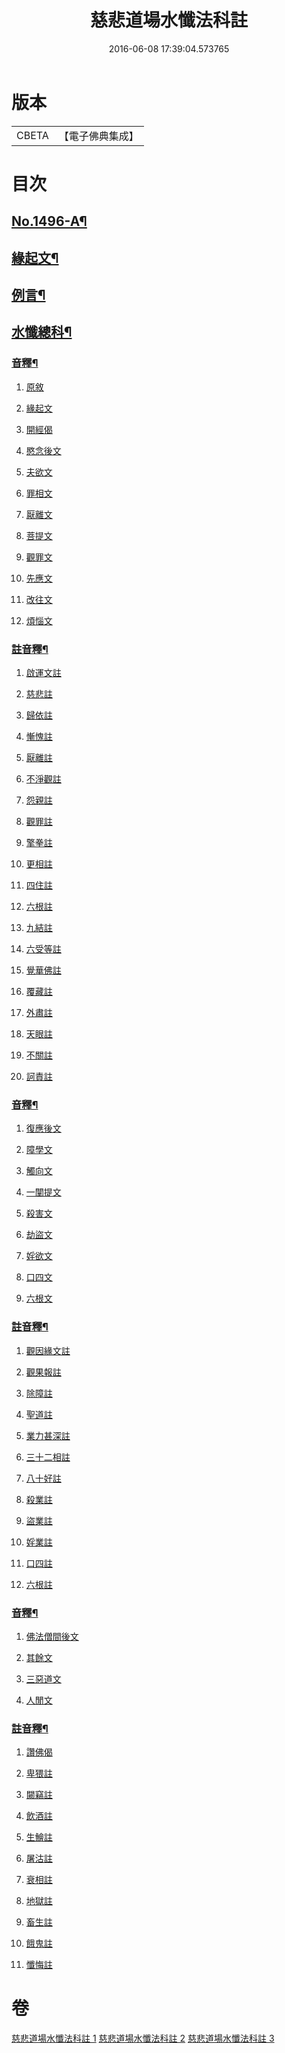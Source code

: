 #+TITLE: 慈悲道場水懺法科註 
#+DATE: 2016-06-08 17:39:04.573765

* 版本
 |     CBETA|【電子佛典集成】|

* 目次
** [[file:KR6k0203_001.txt::001-0723a1][No.1496-A¶]]
** [[file:KR6k0203_001.txt::001-0723b4][緣起文¶]]
** [[file:KR6k0203_001.txt::001-0723b15][例言¶]]
** [[file:KR6k0203_001.txt::001-0725a2][水懺總科¶]]
*** [[file:KR6k0203_001.txt::001-0751a11][音釋¶]]
**** [[file:KR6k0203_001.txt::001-0751a11][原敘]]
**** [[file:KR6k0203_001.txt::001-0751a15][緣起文]]
**** [[file:KR6k0203_001.txt::001-0751a16][開經偈]]
**** [[file:KR6k0203_001.txt::001-0751a17][愍念後文]]
**** [[file:KR6k0203_001.txt::001-0751a20][夫欲文]]
**** [[file:KR6k0203_001.txt::001-0751a22][罪相文]]
**** [[file:KR6k0203_001.txt::001-0751a23][厭離文]]
**** [[file:KR6k0203_001.txt::001-0751b1][菩提文]]
**** [[file:KR6k0203_001.txt::001-0751b3][觀罪文]]
**** [[file:KR6k0203_001.txt::001-0751b5][先應文]]
**** [[file:KR6k0203_001.txt::001-0751b7][改往文]]
**** [[file:KR6k0203_001.txt::001-0751b11][煩惱文]]
*** [[file:KR6k0203_001.txt::001-0751b16][註音釋¶]]
**** [[file:KR6k0203_001.txt::001-0751b16][啟運文註]]
**** [[file:KR6k0203_001.txt::001-0751b18][慈悲註]]
**** [[file:KR6k0203_001.txt::001-0751b23][歸依註]]
**** [[file:KR6k0203_001.txt::001-0751b24][慚愧註]]
**** [[file:KR6k0203_001.txt::001-0751c1][厭離註]]
**** [[file:KR6k0203_001.txt::001-0751c3][不淨觀註]]
**** [[file:KR6k0203_001.txt::001-0751c5][怨親註]]
**** [[file:KR6k0203_001.txt::001-0751c6][觀罪註]]
**** [[file:KR6k0203_001.txt::001-0751c7][擎拳註]]
**** [[file:KR6k0203_001.txt::001-0751c8][更相註]]
**** [[file:KR6k0203_001.txt::001-0751c9][四住註]]
**** [[file:KR6k0203_001.txt::001-0751c10][六根註]]
**** [[file:KR6k0203_001.txt::001-0751c11][九結註]]
**** [[file:KR6k0203_001.txt::001-0751c12][六受等註]]
**** [[file:KR6k0203_001.txt::001-0751c13][覺華佛註]]
**** [[file:KR6k0203_001.txt::001-0751c14][覆藏註]]
**** [[file:KR6k0203_001.txt::001-0751c15][外肅註]]
**** [[file:KR6k0203_001.txt::001-0751c16][天眼註]]
**** [[file:KR6k0203_001.txt::001-0751c17][不關註]]
**** [[file:KR6k0203_001.txt::001-0751c18][訶責註]]
*** [[file:KR6k0203_002.txt::002-0769c11][音釋¶]]
**** [[file:KR6k0203_002.txt::002-0769c11][復應後文]]
**** [[file:KR6k0203_002.txt::002-0769c15][障學文]]
**** [[file:KR6k0203_002.txt::002-0769c16][觸向文]]
**** [[file:KR6k0203_002.txt::002-0769c17][一闡提文]]
**** [[file:KR6k0203_002.txt::002-0769c19][殺害文]]
**** [[file:KR6k0203_002.txt::002-0770a6][劫盜文]]
**** [[file:KR6k0203_002.txt::002-0770a10][婬欲文]]
**** [[file:KR6k0203_002.txt::002-0770a11][口四文]]
**** [[file:KR6k0203_002.txt::002-0770a15][六根文]]
*** [[file:KR6k0203_002.txt::002-0770a17][註音釋¶]]
**** [[file:KR6k0203_002.txt::002-0770a17][觀因緣文註]]
**** [[file:KR6k0203_002.txt::002-0770a18][觀果報註]]
**** [[file:KR6k0203_002.txt::002-0770a19][除障註]]
**** [[file:KR6k0203_002.txt::002-0770a21][聖道註]]
**** [[file:KR6k0203_002.txt::002-0770a22][業力甚深註]]
**** [[file:KR6k0203_002.txt::002-0770a24][三十二相註]]
**** [[file:KR6k0203_002.txt::002-0770b2][八十好註]]
**** [[file:KR6k0203_002.txt::002-0770b4][殺業註]]
**** [[file:KR6k0203_002.txt::002-0770b8][盜業註]]
**** [[file:KR6k0203_002.txt::002-0770b10][婬業註]]
**** [[file:KR6k0203_002.txt::002-0770b12][口四註]]
**** [[file:KR6k0203_002.txt::002-0770b13][六根註]]
*** [[file:KR6k0203_003.txt::003-0783c13][音釋¶]]
**** [[file:KR6k0203_003.txt::003-0783c13][佛法僧間後文]]
**** [[file:KR6k0203_003.txt::003-0783c18][其餘文]]
**** [[file:KR6k0203_003.txt::003-0783c22][三惡道文]]
**** [[file:KR6k0203_003.txt::003-0783c24][人閒文]]
*** [[file:KR6k0203_003.txt::003-0784a2][註音釋¶]]
**** [[file:KR6k0203_003.txt::003-0784a2][讚佛偈]]
**** [[file:KR6k0203_003.txt::003-0784a3][卑猥註]]
**** [[file:KR6k0203_003.txt::003-0784a5][闚竊註]]
**** [[file:KR6k0203_003.txt::003-0784a7][飲酒註]]
**** [[file:KR6k0203_003.txt::003-0784a8][生鱠註]]
**** [[file:KR6k0203_003.txt::003-0784a11][屠沽註]]
**** [[file:KR6k0203_003.txt::003-0784a12][衰相註]]
**** [[file:KR6k0203_003.txt::003-0784a14][地獄註]]
**** [[file:KR6k0203_003.txt::003-0784a18][畜生註]]
**** [[file:KR6k0203_003.txt::003-0784a20][餓鬼註]]
**** [[file:KR6k0203_003.txt::003-0784a21][懺悔註]]

* 卷
[[file:KR6k0203_001.txt][慈悲道場水懺法科註 1]]
[[file:KR6k0203_002.txt][慈悲道場水懺法科註 2]]
[[file:KR6k0203_003.txt][慈悲道場水懺法科註 3]]

